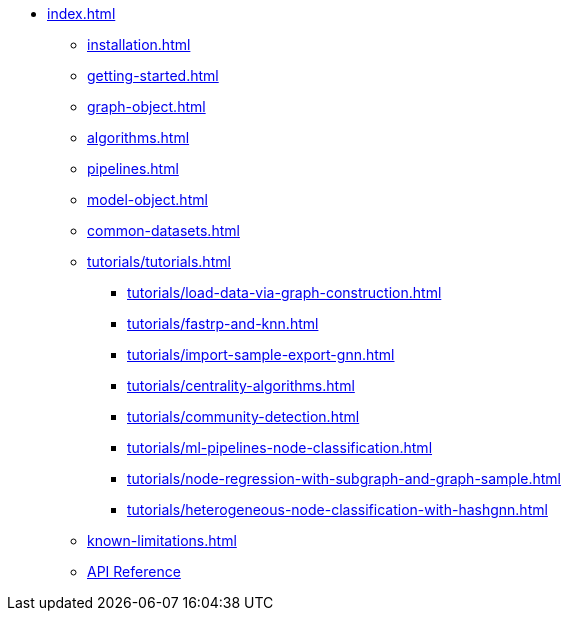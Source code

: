 * xref:index.adoc[]
** xref:installation.adoc[]
** xref:getting-started.adoc[]
** xref:graph-object.adoc[]
** xref:algorithms.adoc[]
** xref:pipelines.adoc[]
** xref:model-object.adoc[]
** xref:common-datasets.adoc[]
** xref:tutorials/tutorials.adoc[]
*** xref:tutorials/load-data-via-graph-construction.adoc[]
*** xref:tutorials/fastrp-and-knn.adoc[]
*** xref:tutorials/import-sample-export-gnn.adoc[]
*** xref:tutorials/centrality-algorithms.adoc[]
*** xref:tutorials/community-detection.adoc[]
*** xref:tutorials/ml-pipelines-node-classification.adoc[]
*** xref:tutorials/node-regression-with-subgraph-and-graph-sample.adoc[]
*** xref:tutorials/heterogeneous-node-classification-with-hashgnn.adoc[]
** xref:known-limitations.adoc[]
** link:{neo4j-docs-base-uri}/graph-data-science-client/{page-version}/api/[API Reference]
